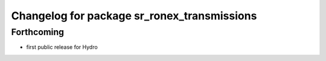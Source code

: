 ^^^^^^^^^^^^^^^^^^^^^^^^^^^^^^^^^^^^^^^^^^^^
Changelog for package sr_ronex_transmissions
^^^^^^^^^^^^^^^^^^^^^^^^^^^^^^^^^^^^^^^^^^^^

Forthcoming
-----------
* first public release for Hydro

